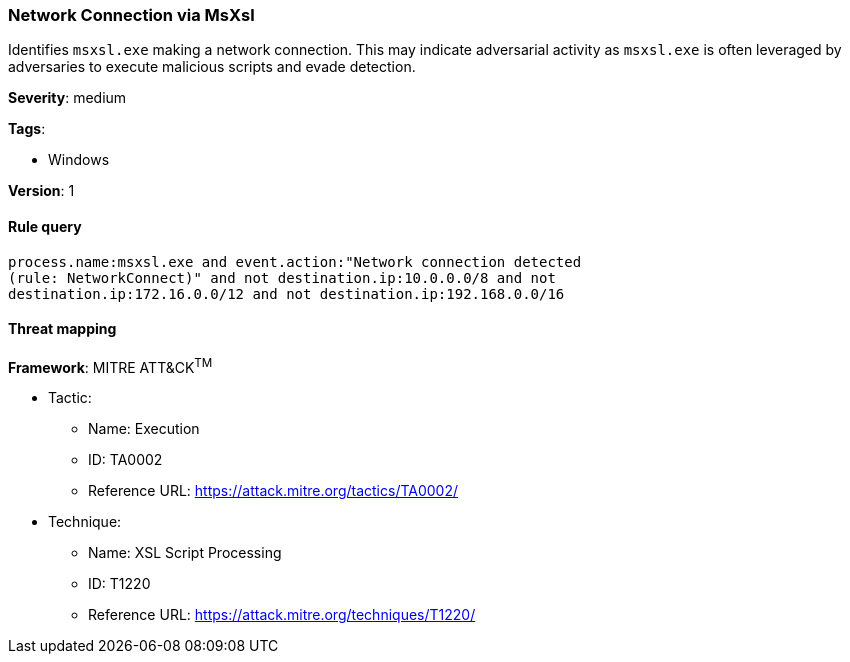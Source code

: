 [[network-connection-via-msxsl]]
=== Network Connection via MsXsl

Identifies `msxsl.exe` making a network connection. This may indicate 
adversarial activity as `msxsl.exe` is often leveraged by adversaries to 
execute malicious scripts and evade detection.

*Severity*: medium

*Tags*:

* Windows

*Version*: 1

==== Rule query


[source,js]
----------------------------------
process.name:msxsl.exe and event.action:"Network connection detected
(rule: NetworkConnect)" and not destination.ip:10.0.0.0/8 and not
destination.ip:172.16.0.0/12 and not destination.ip:192.168.0.0/16
----------------------------------

==== Threat mapping

*Framework*: MITRE ATT&CK^TM^

* Tactic:
** Name: Execution
** ID: TA0002
** Reference URL: https://attack.mitre.org/tactics/TA0002/
* Technique:
** Name: XSL Script Processing
** ID: T1220
** Reference URL: https://attack.mitre.org/techniques/T1220/
